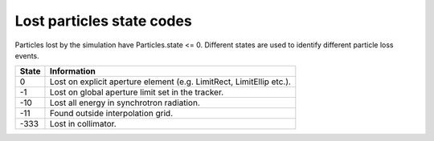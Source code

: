 Lost particles state codes
==========================
Particles lost by the simulation have Particles.state <= 0. Different states
are used to identify different particle loss events.

=====  ==================================================================
State  Information
=====  ==================================================================
0      Lost on explicit aperture element (e.g. LimitRect, LimitEllip etc.).
-1     Lost on global aperture limit set in the tracker.
-10    Lost all energy in synchrotron radiation.
-11    Found outside interpolation grid.
-333   Lost in collimator.
=====  ==================================================================
